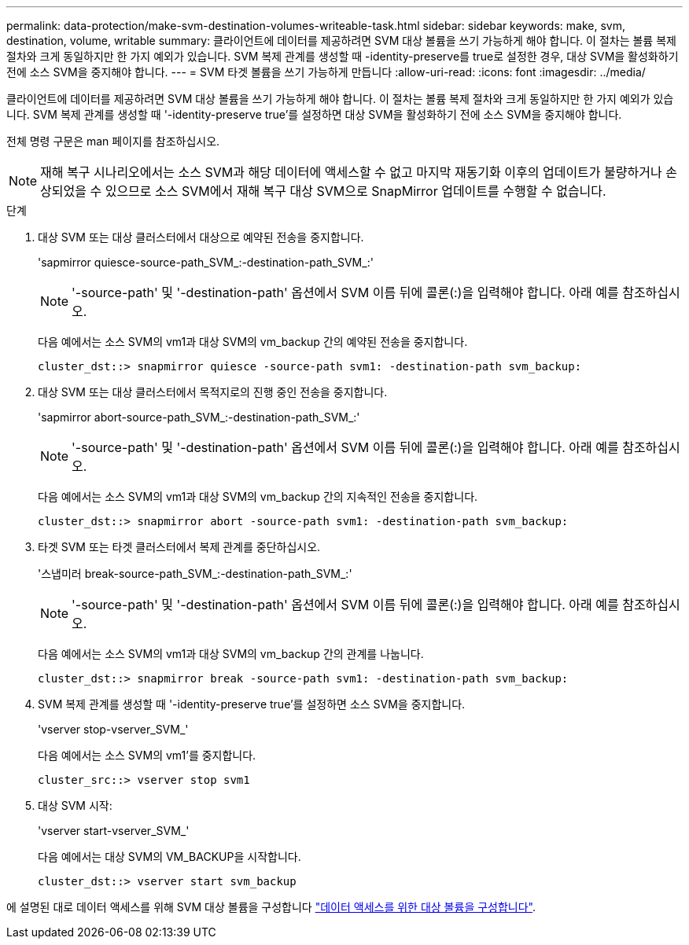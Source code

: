 ---
permalink: data-protection/make-svm-destination-volumes-writeable-task.html 
sidebar: sidebar 
keywords: make, svm, destination, volume, writable 
summary: 클라이언트에 데이터를 제공하려면 SVM 대상 볼륨을 쓰기 가능하게 해야 합니다. 이 절차는 볼륨 복제 절차와 크게 동일하지만 한 가지 예외가 있습니다. SVM 복제 관계를 생성할 때 -identity-preserve를 true로 설정한 경우, 대상 SVM을 활성화하기 전에 소스 SVM을 중지해야 합니다. 
---
= SVM 타겟 볼륨을 쓰기 가능하게 만듭니다
:allow-uri-read: 
:icons: font
:imagesdir: ../media/


[role="lead"]
클라이언트에 데이터를 제공하려면 SVM 대상 볼륨을 쓰기 가능하게 해야 합니다. 이 절차는 볼륨 복제 절차와 크게 동일하지만 한 가지 예외가 있습니다. SVM 복제 관계를 생성할 때 '-identity-preserve true'를 설정하면 대상 SVM을 활성화하기 전에 소스 SVM을 중지해야 합니다.

전체 명령 구문은 man 페이지를 참조하십시오.

[NOTE]
====
재해 복구 시나리오에서는 소스 SVM과 해당 데이터에 액세스할 수 없고 마지막 재동기화 이후의 업데이트가 불량하거나 손상되었을 수 있으므로 소스 SVM에서 재해 복구 대상 SVM으로 SnapMirror 업데이트를 수행할 수 없습니다.

====
.단계
. 대상 SVM 또는 대상 클러스터에서 대상으로 예약된 전송을 중지합니다.
+
'sapmirror quiesce-source-path_SVM_:-destination-path_SVM_:'

+
[NOTE]
====
'-source-path' 및 '-destination-path' 옵션에서 SVM 이름 뒤에 콜론(:)을 입력해야 합니다. 아래 예를 참조하십시오.

====
+
다음 예에서는 소스 SVM의 vm1과 대상 SVM의 vm_backup 간의 예약된 전송을 중지합니다.

+
[listing]
----
cluster_dst::> snapmirror quiesce -source-path svm1: -destination-path svm_backup:
----
. 대상 SVM 또는 대상 클러스터에서 목적지로의 진행 중인 전송을 중지합니다.
+
'sapmirror abort-source-path_SVM_:-destination-path_SVM_:'

+
[NOTE]
====
'-source-path' 및 '-destination-path' 옵션에서 SVM 이름 뒤에 콜론(:)을 입력해야 합니다. 아래 예를 참조하십시오.

====
+
다음 예에서는 소스 SVM의 vm1과 대상 SVM의 vm_backup 간의 지속적인 전송을 중지합니다.

+
[listing]
----
cluster_dst::> snapmirror abort -source-path svm1: -destination-path svm_backup:
----
. 타겟 SVM 또는 타겟 클러스터에서 복제 관계를 중단하십시오.
+
'스냅미러 break-source-path_SVM_:-destination-path_SVM_:'

+
[NOTE]
====
'-source-path' 및 '-destination-path' 옵션에서 SVM 이름 뒤에 콜론(:)을 입력해야 합니다. 아래 예를 참조하십시오.

====
+
다음 예에서는 소스 SVM의 vm1과 대상 SVM의 vm_backup 간의 관계를 나눕니다.

+
[listing]
----
cluster_dst::> snapmirror break -source-path svm1: -destination-path svm_backup:
----
. SVM 복제 관계를 생성할 때 '-identity-preserve true'를 설정하면 소스 SVM을 중지합니다.
+
'vserver stop-vserver_SVM_'

+
다음 예에서는 소스 SVM의 vm1'를 중지합니다.

+
[listing]
----
cluster_src::> vserver stop svm1
----
. 대상 SVM 시작:
+
'vserver start-vserver_SVM_'

+
다음 예에서는 대상 SVM의 VM_BACKUP을 시작합니다.

+
[listing]
----
cluster_dst::> vserver start svm_backup
----


에 설명된 대로 데이터 액세스를 위해 SVM 대상 볼륨을 구성합니다 link:configure-destination-volume-data-access-concept.html["데이터 액세스를 위한 대상 볼륨을 구성합니다"].
